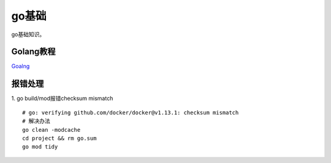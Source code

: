 ******************
go基础
******************
go基础知识。

Golang教程
=============

`Goalng <http://www.topgoer.com/%E5%85%B6%E4%BB%96/%E5%AE%9E%E6%97%B6%E8%AF%BB%E5%8F%96%E6%96%87%E4%BB%B6%E5%86%85%E5%AE%B9.html>`_ 

报错处理
============
1. go build/mod报错checksum mismatch
::

   # go: verifying github.com/docker/docker@v1.13.1: checksum mismatch
   # 解决办法
   go clean -modcache
   cd project && rm go.sum
   go mod tidy

